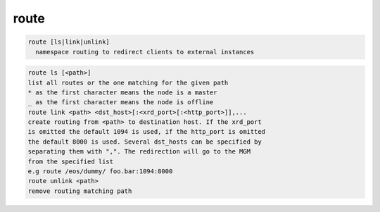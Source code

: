 route
-----

.. code-block:: text

  route [ls|link|unlink]
    namespace routing to redirect clients to external instances
.. code-block:: text

    route ls [<path>]
    list all routes or the one matching for the given path
    * as the first character means the node is a master
    _ as the first character means the node is offline
    route link <path> <dst_host>[:<xrd_port>[:<http_port>]],...
    create routing from <path> to destination host. If the xrd_port
    is omitted the default 1094 is used, if the http_port is omitted
    the default 8000 is used. Several dst_hosts can be specified by
    separating them with ",". The redirection will go to the MGM
    from the specified list
    e.g route /eos/dummy/ foo.bar:1094:8000
    route unlink <path>
    remove routing matching path
